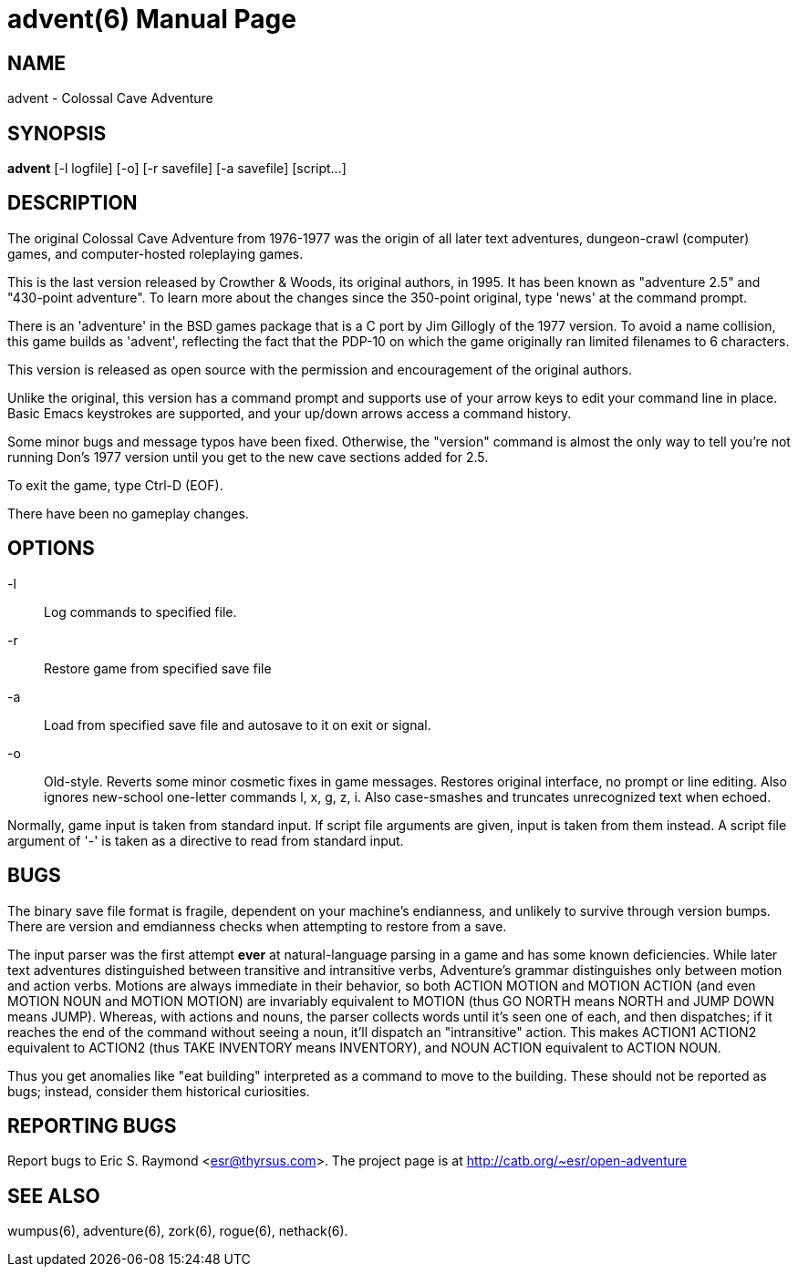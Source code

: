 = advent(6) =
:doctype: manpage
// SPDX-FileCopyrightText: (C) Eric S. Raymond <esr@thyrsus.com>
// SPDX-License-Identifier: CC-BY-4.0

== NAME ==
advent - Colossal Cave Adventure

== SYNOPSIS ==
*advent* [-l logfile] [-o] [-r savefile] [-a savefile] [script...]

== DESCRIPTION ==
The original Colossal Cave Adventure from 1976-1977 was the origin of all
later text adventures, dungeon-crawl (computer) games, and computer-hosted
roleplaying games.

This is the last version released by Crowther & Woods, its original
authors, in 1995.  It has been known as "adventure 2.5" and "430-point
adventure".  To learn more about the changes since the 350-point
original, type 'news' at the command prompt.

There is an 'adventure' in the BSD games package that is a C port by
Jim Gillogly of the 1977 version.  To avoid a name collision, this game
builds as 'advent', reflecting the fact that the PDP-10 on which the
game originally ran limited filenames to 6 characters.

This version is released as open source with the permission and
encouragement of the original authors.

Unlike the original, this version has a command prompt and supports
use of your arrow keys to edit your command line in place.  Basic
Emacs keystrokes are supported, and your up/down arrows access a
command history.

Some minor bugs and message typos have been fixed.  Otherwise, the
"version" command is almost the only way to tell you're not running
Don's 1977 version until you get to the new cave sections added for
2.5.

To exit the game, type Ctrl-D (EOF).

There have been no gameplay changes.

== OPTIONS ==

-l:: Log commands to specified file.

-r:: Restore game from specified save file

-a:: Load from specified save file and autosave to it on exit or signal.

-o:: Old-style.  Reverts some minor cosmetic fixes in game
     messages. Restores original interface, no prompt or line editing.
     Also ignores new-school one-letter commands l, x, g, z, i. Also
     case-smashes and truncates unrecognized text when echoed.

Normally, game input is taken from standard input.  If script file
arguments are given, input is taken from them instead.  A script file
argument of '-' is taken as a directive to read from standard input.

== BUGS ==

The binary save file format is fragile, dependent on your machine's
endianness, and unlikely to survive through version bumps. There are
version and emdianness checks when attempting to restore from a save.

The input parser was the first attempt *ever* at natural-language
parsing in a game and has some known deficiencies.  While later text
adventures distinguished between transitive and intransitive verbs,
Adventure's grammar distinguishes only between motion and action
verbs. Motions are always immediate in their behavior, so both ACTION
MOTION and MOTION ACTION (and even MOTION NOUN and MOTION MOTION) are
invariably equivalent to MOTION (thus GO NORTH means NORTH and JUMP
DOWN means JUMP). Whereas, with actions and nouns, the parser collects
words until it's seen one of each, and then dispatches; if it reaches
the end of the command without seeing a noun, it'll dispatch an
"intransitive" action. This makes ACTION1 ACTION2 equivalent to
ACTION2 (thus TAKE INVENTORY means INVENTORY), and NOUN ACTION
equivalent to ACTION NOUN.

Thus you get anomalies like "eat building" interpreted as a command
to move to the building. These should not be reported as bugs; instead,
consider them historical curiosities.

== REPORTING BUGS ==
Report bugs to Eric S. Raymond <esr@thyrsus.com>.  The project page is
at http://catb.org/~esr/open-adventure

== SEE ALSO ==
wumpus(6), adventure(6), zork(6), rogue(6), nethack(6).
